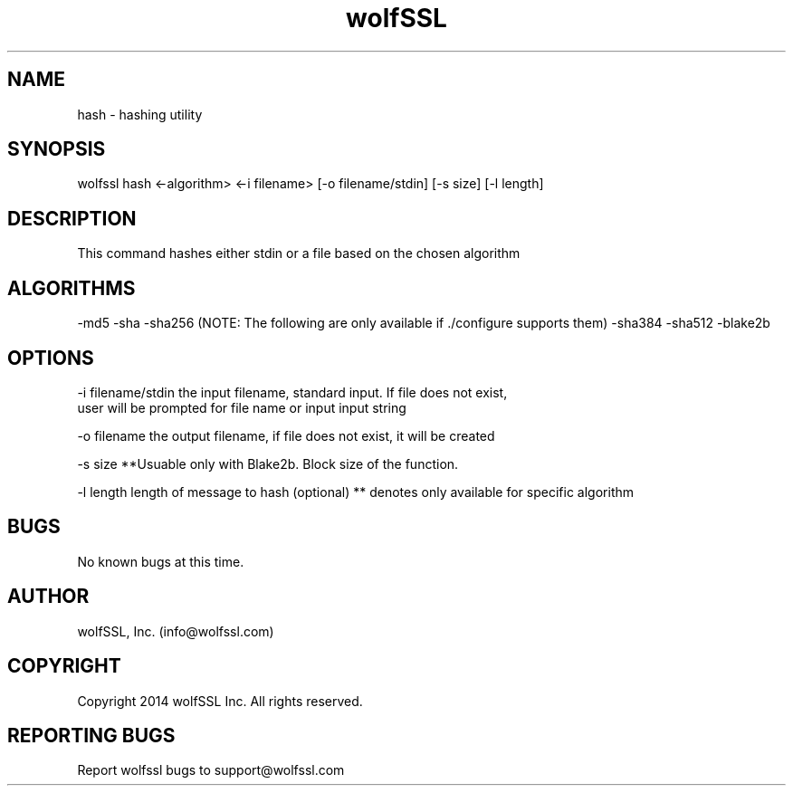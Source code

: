 .\" Manpage for wolfssl command line utility hash.
.\" Contact info@wolfssl.com to correct errors or typos.
.TH wolfSSL SSL1  "10 Dec 2014" "0.3" "wolfssl hash man page"
.SH NAME
hash \- hashing utility
.SH SYNOPSIS
wolfssl hash <-algorithm> <-i filename> [-o filename/stdin] [-s size] [-l length]
.SH DESCRIPTION
This command hashes either stdin or a file based on the chosen algorithm
.SH ALGORITHMS
-md5
-sha
-sha256
(NOTE: The following are only available if ./configure supports them)
-sha384
-sha512
-blake2b
.SH OPTIONS
-i filename/stdin     the input filename, standard input. If file does not exist, 
.br
                      user will be prompted for file name or input input string
.br
.LP
-o filename           the output filename, if file does not exist, it will be created
.LP
-s size               **Usuable only with Blake2b. Block size of the function.
.LP
-l length             length of message to hash (optional)
** denotes only available for specific algorithm
.SH BUGS
No known bugs at this time.
.SH AUTHOR
wolfSSL, Inc. (info@wolfssl.com)
.SH COPYRIGHT
Copyright 2014 wolfSSL Inc.  All rights reserved.
.SH REPORTING BUGS
Report wolfssl bugs to support@wolfssl.com
